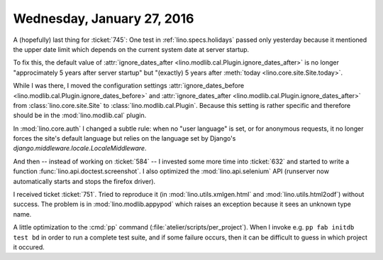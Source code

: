 ===========================
Wednesday, January 27, 2016
===========================

A (hopefully) last thing for :ticket:`745`: One test in
:ref:`lino.specs.holidays` passed only yesterday because it mentioned
the upper date limit
which depends on the current system date at server startup.

To fix this, the default value of :attr:`ignore_dates_after
<lino.modlib.cal.Plugin.ignore_dates_after>` is no longer
"approcimately 5 years after server startup" but "(exactly) 5 years
after :meth:`today <lino.core.site.Site.today>`.

While I was there, I moved the configuration settings
:attr:`ignore_dates_before
<lino.modlib.cal.Plugin.ignore_dates_before>` and
:attr:`ignore_dates_after <lino.modlib.cal.Plugin.ignore_dates_after>`
from :class:`lino.core.site.Site` to :class:`lino.modlib.cal.Plugin`.
Because this setting is rather specific and therefore should be in the
:mod:`lino.modlib.cal` plugin.

In :mod:`lino.core.auth` I changed a subtle rule: when no "user
language" is set, or for anonymous requests, it no longer forces the
site's default language but relies on the language set by Django's
`django.middleware.locale.LocaleMiddleware`.

And then -- instead of working on :ticket:`584` -- I invested some
more time into :ticket:`632` and started to write a function
:func:`lino.api.doctest.screenshot`. I also optimized the
:mod:`lino.api.selenium` API (runserver now automatically starts and
stops the firefox driver).

I received ticket :ticket:`751`.  Tried to reproduce it (in
:mod:`lino.utils.xmlgen.html` and :mod:`lino.utils.html2odf`) without
success. The problem is in :mod:`lino.modlib.appypod` which raises an
exception because it sees an unknown type name.


A little optimization to the :cmd:`pp` command
(:file:`atelier/scripts/per_project`). When I invoke e.g. ``pp fab
initdb test bd`` in order to run a complete test suite, and if some
failure occurs, then it can be difficult to guess in which project it
occured.

